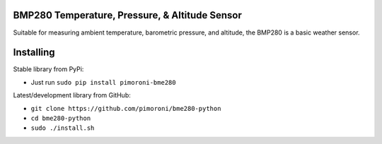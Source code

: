 BMP280 Temperature, Pressure, & Altitude Sensor
===============================================

|Build Status| |Coverage Status| |PyPi Package| |Python Versions|

Suitable for measuring ambient temperature, barometric pressure, and
altitude, the BMP280 is a basic weather sensor.

Installing
==========

Stable library from PyPi:

-  Just run ``sudo pip install pimoroni-bme280``

Latest/development library from GitHub:

-  ``git clone https://github.com/pimoroni/bme280-python``
-  ``cd bme280-python``
-  ``sudo ./install.sh``

.. |Build Status| image:: https://travis-ci.com/pimoroni/bme280-python.svg?branch=master
   :target: https://travis-ci.com/pimoroni/bme280-python
.. |Coverage Status| image:: https://coveralls.io/repos/github/pimoroni/bme280-python/badge.svg?branch=master
   :target: https://coveralls.io/github/pimoroni/bme280-python?branch=master
.. |PyPi Package| image:: https://img.shields.io/pypi/v/pimoroni-bme280.svg
   :target: https://pypi.python.org/pypi/pimoroni-bme280
.. |Python Versions| image:: https://img.shields.io/pypi/pyversions/pimoroni-bme280.svg
   :target: https://pypi.python.org/pypi/pimoroni-bme280
